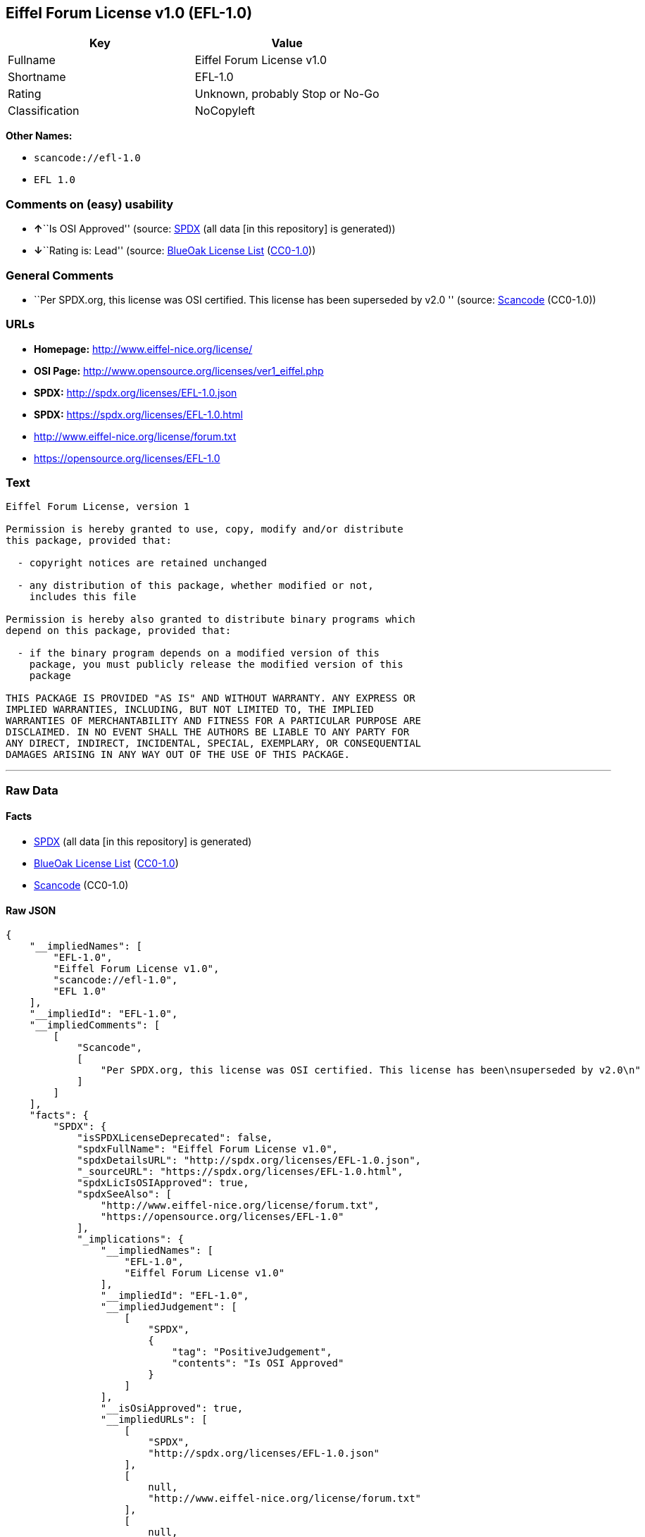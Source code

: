== Eiffel Forum License v1.0 (EFL-1.0)

[cols=",",options="header",]
|===
|Key |Value
|Fullname |Eiffel Forum License v1.0
|Shortname |EFL-1.0
|Rating |Unknown, probably Stop or No-Go
|Classification |NoCopyleft
|===

*Other Names:*

* `+scancode://efl-1.0+`
* `+EFL 1.0+`

=== Comments on (easy) usability

* **↑**``Is OSI Approved'' (source:
https://spdx.org/licenses/EFL-1.0.html[SPDX] (all data [in this
repository] is generated))
* **↓**``Rating is: Lead'' (source:
https://blueoakcouncil.org/list[BlueOak License List]
(https://raw.githubusercontent.com/blueoakcouncil/blue-oak-list-npm-package/master/LICENSE[CC0-1.0]))

=== General Comments

* ``Per SPDX.org, this license was OSI certified. This license has been
superseded by v2.0 '' (source:
https://github.com/nexB/scancode-toolkit/blob/develop/src/licensedcode/data/licenses/efl-1.0.yml[Scancode]
(CC0-1.0))

=== URLs

* *Homepage:* http://www.eiffel-nice.org/license/
* *OSI Page:* http://www.opensource.org/licenses/ver1_eiffel.php
* *SPDX:* http://spdx.org/licenses/EFL-1.0.json
* *SPDX:* https://spdx.org/licenses/EFL-1.0.html
* http://www.eiffel-nice.org/license/forum.txt
* https://opensource.org/licenses/EFL-1.0

=== Text

....
Eiffel Forum License, version 1

Permission is hereby granted to use, copy, modify and/or distribute
this package, provided that:

  - copyright notices are retained unchanged

  - any distribution of this package, whether modified or not,
    includes this file

Permission is hereby also granted to distribute binary programs which
depend on this package, provided that:

  - if the binary program depends on a modified version of this
    package, you must publicly release the modified version of this
    package

THIS PACKAGE IS PROVIDED "AS IS" AND WITHOUT WARRANTY. ANY EXPRESS OR
IMPLIED WARRANTIES, INCLUDING, BUT NOT LIMITED TO, THE IMPLIED
WARRANTIES OF MERCHANTABILITY AND FITNESS FOR A PARTICULAR PURPOSE ARE
DISCLAIMED. IN NO EVENT SHALL THE AUTHORS BE LIABLE TO ANY PARTY FOR
ANY DIRECT, INDIRECT, INCIDENTAL, SPECIAL, EXEMPLARY, OR CONSEQUENTIAL
DAMAGES ARISING IN ANY WAY OUT OF THE USE OF THIS PACKAGE.
....

'''''

=== Raw Data

==== Facts

* https://spdx.org/licenses/EFL-1.0.html[SPDX] (all data [in this
repository] is generated)
* https://blueoakcouncil.org/list[BlueOak License List]
(https://raw.githubusercontent.com/blueoakcouncil/blue-oak-list-npm-package/master/LICENSE[CC0-1.0])
* https://github.com/nexB/scancode-toolkit/blob/develop/src/licensedcode/data/licenses/efl-1.0.yml[Scancode]
(CC0-1.0)

==== Raw JSON

....
{
    "__impliedNames": [
        "EFL-1.0",
        "Eiffel Forum License v1.0",
        "scancode://efl-1.0",
        "EFL 1.0"
    ],
    "__impliedId": "EFL-1.0",
    "__impliedComments": [
        [
            "Scancode",
            [
                "Per SPDX.org, this license was OSI certified. This license has been\nsuperseded by v2.0\n"
            ]
        ]
    ],
    "facts": {
        "SPDX": {
            "isSPDXLicenseDeprecated": false,
            "spdxFullName": "Eiffel Forum License v1.0",
            "spdxDetailsURL": "http://spdx.org/licenses/EFL-1.0.json",
            "_sourceURL": "https://spdx.org/licenses/EFL-1.0.html",
            "spdxLicIsOSIApproved": true,
            "spdxSeeAlso": [
                "http://www.eiffel-nice.org/license/forum.txt",
                "https://opensource.org/licenses/EFL-1.0"
            ],
            "_implications": {
                "__impliedNames": [
                    "EFL-1.0",
                    "Eiffel Forum License v1.0"
                ],
                "__impliedId": "EFL-1.0",
                "__impliedJudgement": [
                    [
                        "SPDX",
                        {
                            "tag": "PositiveJudgement",
                            "contents": "Is OSI Approved"
                        }
                    ]
                ],
                "__isOsiApproved": true,
                "__impliedURLs": [
                    [
                        "SPDX",
                        "http://spdx.org/licenses/EFL-1.0.json"
                    ],
                    [
                        null,
                        "http://www.eiffel-nice.org/license/forum.txt"
                    ],
                    [
                        null,
                        "https://opensource.org/licenses/EFL-1.0"
                    ]
                ]
            },
            "spdxLicenseId": "EFL-1.0"
        },
        "Scancode": {
            "otherUrls": [
                "http://opensource.org/licenses/EFL-1.0",
                "https://opensource.org/licenses/EFL-1.0"
            ],
            "homepageUrl": "http://www.eiffel-nice.org/license/",
            "shortName": "EFL 1.0",
            "textUrls": null,
            "text": "Eiffel Forum License, version 1\n\nPermission is hereby granted to use, copy, modify and/or distribute\nthis package, provided that:\n\n  - copyright notices are retained unchanged\n\n  - any distribution of this package, whether modified or not,\n    includes this file\n\nPermission is hereby also granted to distribute binary programs which\ndepend on this package, provided that:\n\n  - if the binary program depends on a modified version of this\n    package, you must publicly release the modified version of this\n    package\n\nTHIS PACKAGE IS PROVIDED \"AS IS\" AND WITHOUT WARRANTY. ANY EXPRESS OR\nIMPLIED WARRANTIES, INCLUDING, BUT NOT LIMITED TO, THE IMPLIED\nWARRANTIES OF MERCHANTABILITY AND FITNESS FOR A PARTICULAR PURPOSE ARE\nDISCLAIMED. IN NO EVENT SHALL THE AUTHORS BE LIABLE TO ANY PARTY FOR\nANY DIRECT, INDIRECT, INCIDENTAL, SPECIAL, EXEMPLARY, OR CONSEQUENTIAL\nDAMAGES ARISING IN ANY WAY OUT OF THE USE OF THIS PACKAGE.",
            "category": "Permissive",
            "osiUrl": "http://www.opensource.org/licenses/ver1_eiffel.php",
            "owner": "Eiffel NICE",
            "_sourceURL": "https://github.com/nexB/scancode-toolkit/blob/develop/src/licensedcode/data/licenses/efl-1.0.yml",
            "key": "efl-1.0",
            "name": "Eiffel Forum License 1.0",
            "spdxId": "EFL-1.0",
            "notes": "Per SPDX.org, this license was OSI certified. This license has been\nsuperseded by v2.0\n",
            "_implications": {
                "__impliedNames": [
                    "scancode://efl-1.0",
                    "EFL 1.0",
                    "EFL-1.0"
                ],
                "__impliedId": "EFL-1.0",
                "__impliedComments": [
                    [
                        "Scancode",
                        [
                            "Per SPDX.org, this license was OSI certified. This license has been\nsuperseded by v2.0\n"
                        ]
                    ]
                ],
                "__impliedCopyleft": [
                    [
                        "Scancode",
                        "NoCopyleft"
                    ]
                ],
                "__calculatedCopyleft": "NoCopyleft",
                "__impliedText": "Eiffel Forum License, version 1\n\nPermission is hereby granted to use, copy, modify and/or distribute\nthis package, provided that:\n\n  - copyright notices are retained unchanged\n\n  - any distribution of this package, whether modified or not,\n    includes this file\n\nPermission is hereby also granted to distribute binary programs which\ndepend on this package, provided that:\n\n  - if the binary program depends on a modified version of this\n    package, you must publicly release the modified version of this\n    package\n\nTHIS PACKAGE IS PROVIDED \"AS IS\" AND WITHOUT WARRANTY. ANY EXPRESS OR\nIMPLIED WARRANTIES, INCLUDING, BUT NOT LIMITED TO, THE IMPLIED\nWARRANTIES OF MERCHANTABILITY AND FITNESS FOR A PARTICULAR PURPOSE ARE\nDISCLAIMED. IN NO EVENT SHALL THE AUTHORS BE LIABLE TO ANY PARTY FOR\nANY DIRECT, INDIRECT, INCIDENTAL, SPECIAL, EXEMPLARY, OR CONSEQUENTIAL\nDAMAGES ARISING IN ANY WAY OUT OF THE USE OF THIS PACKAGE.",
                "__impliedURLs": [
                    [
                        "Homepage",
                        "http://www.eiffel-nice.org/license/"
                    ],
                    [
                        "OSI Page",
                        "http://www.opensource.org/licenses/ver1_eiffel.php"
                    ],
                    [
                        null,
                        "http://opensource.org/licenses/EFL-1.0"
                    ],
                    [
                        null,
                        "https://opensource.org/licenses/EFL-1.0"
                    ]
                ]
            }
        },
        "BlueOak License List": {
            "BlueOakRating": "Lead",
            "url": "https://spdx.org/licenses/EFL-1.0.html",
            "isPermissive": true,
            "_sourceURL": "https://blueoakcouncil.org/list",
            "name": "Eiffel Forum License v1.0",
            "id": "EFL-1.0",
            "_implications": {
                "__impliedNames": [
                    "EFL-1.0",
                    "Eiffel Forum License v1.0"
                ],
                "__impliedJudgement": [
                    [
                        "BlueOak License List",
                        {
                            "tag": "NegativeJudgement",
                            "contents": "Rating is: Lead"
                        }
                    ]
                ],
                "__impliedCopyleft": [
                    [
                        "BlueOak License List",
                        "NoCopyleft"
                    ]
                ],
                "__calculatedCopyleft": "NoCopyleft",
                "__impliedURLs": [
                    [
                        "SPDX",
                        "https://spdx.org/licenses/EFL-1.0.html"
                    ]
                ]
            }
        }
    },
    "__impliedJudgement": [
        [
            "BlueOak License List",
            {
                "tag": "NegativeJudgement",
                "contents": "Rating is: Lead"
            }
        ],
        [
            "SPDX",
            {
                "tag": "PositiveJudgement",
                "contents": "Is OSI Approved"
            }
        ]
    ],
    "__impliedCopyleft": [
        [
            "BlueOak License List",
            "NoCopyleft"
        ],
        [
            "Scancode",
            "NoCopyleft"
        ]
    ],
    "__calculatedCopyleft": "NoCopyleft",
    "__isOsiApproved": true,
    "__impliedText": "Eiffel Forum License, version 1\n\nPermission is hereby granted to use, copy, modify and/or distribute\nthis package, provided that:\n\n  - copyright notices are retained unchanged\n\n  - any distribution of this package, whether modified or not,\n    includes this file\n\nPermission is hereby also granted to distribute binary programs which\ndepend on this package, provided that:\n\n  - if the binary program depends on a modified version of this\n    package, you must publicly release the modified version of this\n    package\n\nTHIS PACKAGE IS PROVIDED \"AS IS\" AND WITHOUT WARRANTY. ANY EXPRESS OR\nIMPLIED WARRANTIES, INCLUDING, BUT NOT LIMITED TO, THE IMPLIED\nWARRANTIES OF MERCHANTABILITY AND FITNESS FOR A PARTICULAR PURPOSE ARE\nDISCLAIMED. IN NO EVENT SHALL THE AUTHORS BE LIABLE TO ANY PARTY FOR\nANY DIRECT, INDIRECT, INCIDENTAL, SPECIAL, EXEMPLARY, OR CONSEQUENTIAL\nDAMAGES ARISING IN ANY WAY OUT OF THE USE OF THIS PACKAGE.",
    "__impliedURLs": [
        [
            "SPDX",
            "http://spdx.org/licenses/EFL-1.0.json"
        ],
        [
            null,
            "http://www.eiffel-nice.org/license/forum.txt"
        ],
        [
            null,
            "https://opensource.org/licenses/EFL-1.0"
        ],
        [
            "SPDX",
            "https://spdx.org/licenses/EFL-1.0.html"
        ],
        [
            "Homepage",
            "http://www.eiffel-nice.org/license/"
        ],
        [
            "OSI Page",
            "http://www.opensource.org/licenses/ver1_eiffel.php"
        ],
        [
            null,
            "http://opensource.org/licenses/EFL-1.0"
        ]
    ]
}
....

==== Dot Cluster Graph

../dot/EFL-1.0.svg
